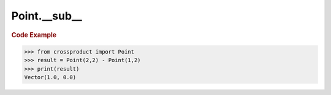 Point.__sub__
=============

.. automethod:: crossproduct.crossproduct.Point.__sub__

.. rubric:: Code Example

.. code-block:: python

   >>> from crossproduct import Point
   >>> result = Point(2,2) - Point(1,2)
   >>> print(result)
   Vector(1.0, 0.0)
